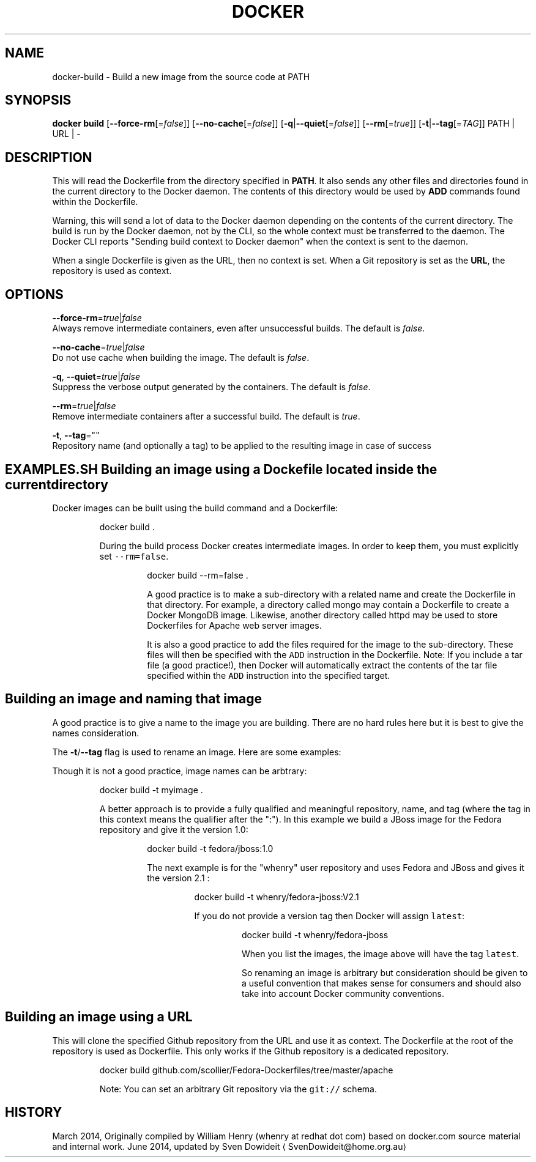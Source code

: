 .TH "DOCKER" "1" " Docker User Manuals" "Docker Community" "JUNE 2014"  ""

.SH NAME
.PP
docker\-build \- Build a new image from the source code at PATH

.SH SYNOPSIS
.PP
\fBdocker build\fP
[\fB\-\-force\-rm\fP[=\fIfalse\fP]]
[\fB\-\-no\-cache\fP[=\fIfalse\fP]]
[\fB\-q\fP|\fB\-\-quiet\fP[=\fIfalse\fP]]
[\fB\-\-rm\fP[=\fItrue\fP]]
[\fB\-t\fP|\fB\-\-tag\fP[=\fITAG\fP]]
PATH | URL | \-

.SH DESCRIPTION
.PP
This will read the Dockerfile from the directory specified in \fBPATH\fP.
It also sends any other files and directories found in the current
directory to the Docker daemon. The contents of this directory would
be used by \fBADD\fP commands found within the Dockerfile.

.PP
Warning, this will send a lot of data to the Docker daemon depending
on the contents of the current directory. The build is run by the Docker
daemon, not by the CLI, so the whole context must be transferred to the daemon.
The Docker CLI reports "Sending build context to Docker daemon" when the context is sent to
the daemon.

.PP
When a single Dockerfile is given as the URL, then no context is set.
When a Git repository is set as the \fBURL\fP, the repository is used
as context.

.SH OPTIONS
.PP
\fB\-\-force\-rm\fP=\fItrue\fP|\fIfalse\fP
   Always remove intermediate containers, even after unsuccessful builds. The default is \fIfalse\fP.

.PP
\fB\-\-no\-cache\fP=\fItrue\fP|\fIfalse\fP
   Do not use cache when building the image. The default is \fIfalse\fP.

.PP
\fB\-q\fP, \fB\-\-quiet\fP=\fItrue\fP|\fIfalse\fP
   Suppress the verbose output generated by the containers. The default is \fIfalse\fP.

.PP
\fB\-\-rm\fP=\fItrue\fP|\fIfalse\fP
   Remove intermediate containers after a successful build. The default is \fItrue\fP.

.PP
\fB\-t\fP, \fB\-\-tag\fP=""
   Repository name (and optionally a tag) to be applied to the resulting image in case of success

.SH EXAMPLES.SH Building an image using a Dockefile located inside the current directory
.PP
Docker images can be built using the build command and a Dockerfile:

.PP
.RS

.nf
docker build .

.fi

.PP
During the build process Docker creates intermediate images. In order to
keep them, you must explicitly set \fB\fC\-\-rm=false\fR.

.PP
.RS

.nf
docker build \-\-rm=false .

.fi

.PP
A good practice is to make a sub\-directory with a related name and create
the Dockerfile in that directory. For example, a directory called mongo may
contain a Dockerfile to create a Docker MongoDB image. Likewise, another
directory called httpd may be used to store Dockerfiles for Apache web
server images.

.PP
It is also a good practice to add the files required for the image to the
sub\-directory. These files will then be specified with the \fB\fCADD\fR instruction
in the Dockerfile. Note: If you include a tar file (a good practice!), then
Docker will automatically extract the contents of the tar file
specified within the \fB\fCADD\fR instruction into the specified target.
.SH Building an image and naming that image
.PP
A good practice is to give a name to the image you are building. There are
no hard rules here but it is best to give the names consideration.

.PP
The \fB\-t\fP/\fB\-\-tag\fP flag is used to rename an image. Here are some examples:

.PP
Though it is not a good practice, image names can be arbtrary:

.PP
.RS

.nf
docker build \-t myimage .

.fi

.PP
A better approach is to provide a fully qualified and meaningful repository,
name, and tag (where the tag in this context means the qualifier after
the ":"). In this example we build a JBoss image for the Fedora repository
and give it the version 1.0:

.PP
.RS

.nf
docker build \-t fedora/jboss:1.0

.fi

.PP
The next example is for the "whenry" user repository and uses Fedora and
JBoss and gives it the version 2.1 :

.PP
.RS

.nf
docker build \-t whenry/fedora\-jboss:V2.1

.fi

.PP
If you do not provide a version tag then Docker will assign \fB\fClatest\fR:

.PP
.RS

.nf
docker build \-t whenry/fedora\-jboss

.fi

.PP
When you list the images, the image above will have the tag \fB\fClatest\fR.

.PP
So renaming an image is arbitrary but consideration should be given to
a useful convention that makes sense for consumers and should also take
into account Docker community conventions.
.SH Building an image using a URL
.PP
This will clone the specified Github repository from the URL and use it
as context. The Dockerfile at the root of the repository is used as
Dockerfile. This only works if the Github repository is a dedicated
repository.

.PP
.RS

.nf
docker build github.com/scollier/Fedora\-Dockerfiles/tree/master/apache

.fi

.PP
Note: You can set an arbitrary Git repository via the \fB\fCgit://\fR schema.

.SH HISTORY
.PP
March 2014, Originally compiled by William Henry (whenry at redhat dot com)
based on docker.com source material and internal work.
June 2014, updated by Sven Dowideit 
\[la]SvenDowideit@home.org.au\[ra]
